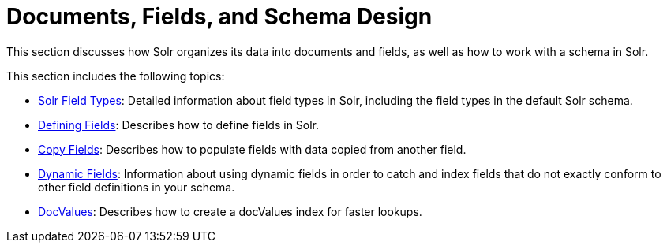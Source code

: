 = Documents, Fields, and Schema Design
:page-children: solr-field-types, \
    defining-fields, \
    copy-fields, \
    dynamic-fields, \
    docvalues
// Licensed to the Apache Software Foundation (ASF) under one
// or more contributor license agreements.  See the NOTICE file
// distributed with this work for additional information
// regarding copyright ownership.  The ASF licenses this file
// to you under the Apache License, Version 2.0 (the
// "License"); you may not use this file except in compliance
// with the License.  You may obtain a copy of the License at
//
//   http://www.apache.org/licenses/LICENSE-2.0
//
// Unless required by applicable law or agreed to in writing,
// software distributed under the License is distributed on an
// "AS IS" BASIS, WITHOUT WARRANTIES OR CONDITIONS OF ANY
// KIND, either express or implied.  See the License for the
// specific language governing permissions and limitations
// under the License.

This section discusses how Solr organizes its data into documents and fields, as well as how to work with a schema in Solr.

This section includes the following topics:

// This tags the below list so it can be used in the parent page section list
// tag::fields-sections[]
* <<solr-field-types.adoc#solr-field-types,Solr Field Types>>: Detailed information about field types in Solr, including the field types in the default Solr schema.

* <<defining-fields.adoc#defining-fields,Defining Fields>>: Describes how to define fields in Solr.

* <<copy-fields.adoc#copy-fields,Copy Fields>>: Describes how to populate fields with data copied from another field.

* <<dynamic-fields.adoc#dynamic-fields,Dynamic Fields>>: Information about using dynamic fields in order to catch and index fields that do not exactly conform to other field definitions in your schema.

* <<docvalues.adoc#docvalues,DocValues>>: Describes how to create a docValues index for faster lookups.
// end::fields-sections[]
